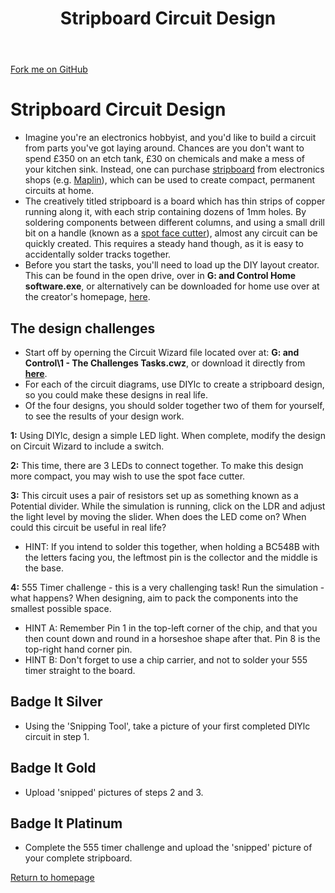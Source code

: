 #+STARTUP:indent
#+HTML_HEAD: <link rel="stylesheet" type="text/css" href="css/styles.css"/>
#+HTML_HEAD_EXTRA: <link href='http://fonts.googleapis.com/css?family=Ubuntu+Mono|Ubuntu' rel='stylesheet' type='text/css'>
#+BEGIN_COMMENT
#+STYLE: <link rel="stylesheet" type="text/css" href="css/styles.css"/>
#+STYLE: <link href='http://fonts.googleapis.com/css?family=Ubuntu+Mono|Ubuntu' rel='stylesheet' type='text/css'>
#+END_COMMENT
#+OPTIONS: f:nil author:nil num:1 creator:nil timestamp:nil 
#+TITLE: Stripboard Circuit Design
#+AUTHOR: Stephen Brown

#+BEGIN_HTML
<div class=ribbon>
<a href="https://github.com/stsb11/challenges">Fork me on GitHub</a>
</div>
<center>
<img src='img/sboard.jpg' width=33%>
</center>
#+END_HTML

* COMMENT Use as a template
:PROPERTIES:
:HTML_CONTAINER_CLASS: activity
:END:
** Learn It
:PROPERTIES:
:HTML_CONTAINER_CLASS: learn
:END:

** Research It
:PROPERTIES:
:HTML_CONTAINER_CLASS: research
:END:

** Design It
:PROPERTIES:
:HTML_CONTAINER_CLASS: design
:END:

** Build It
:PROPERTIES:
:HTML_CONTAINER_CLASS: build
:END:

** Test It
:PROPERTIES:
:HTML_CONTAINER_CLASS: test
:END:

** Run It
:PROPERTIES:
:HTML_CONTAINER_CLASS: run
:END:

** Document It
:PROPERTIES:
:HTML_CONTAINER_CLASS: document
:END:

** Code It
:PROPERTIES:
:HTML_CONTAINER_CLASS: code
:END:

** Program It
:PROPERTIES:
:HTML_CONTAINER_CLASS: program
:END:

** Try It
:PROPERTIES:
:HTML_CONTAINER_CLASS: try
:END:

** Badge It
:PROPERTIES:
:HTML_CONTAINER_CLASS: badge
:END:

** Save It
:PROPERTIES:
:HTML_CONTAINER_CLASS: save
:END:

e* Introduction
[[file:img/pic.jpg]]
:PROPERTIES:
:HTML_CONTAINER_CLASS: intro
:END:
** What are PIC chips?
:PROPERTIES:
:HTML_CONTAINER_CLASS: research
:END:
Peripheral Interface Controllers are small silicon chips which can be programmed to perform useful tasks.
In school, we tend to use Genie branded chips, like the C08 model you will use in this project. Others (e.g. PICAXE) are available.
PIC chips allow you connect different inputs (e.g. switches) and outputs (e.g. LEDs, motors and speakers), and to control them using flowcharts.
Chips such as these can be found everywhere in consumer electronic products, from toasters to cars. 

While they might not look like much, there is more computational power in a single PIC chip used in school than there was in the space shuttle that went to the moon in the 60's!
** When would I use a PIC chip?
Imagine you wanted to make a flashing bike light; using an LED and a switch alone, you'd need to manually push and release the button to get the flashing effect. A PIC chip could be programmed to turn the LED off and on once a second.
In a board game, you might want to have an electronic dice to roll numbers from 1 to 6 for you. 
In a car, a circuit is needed to ensure that the airbags only deploy when there is a sudden change in speed, AND the passenger is wearing their seatbelt, AND the front or rear bumper has been struck. PIC chips can carry out their instructions very quickly, performing around 1000 instructions per second - as such, they can react far more quickly than a person can. 
* Stripboard Circuit Design
:PROPERTIES:
:HTML_CONTAINER_CLASS: activity
:END:
- Imagine you're an electronics hobbyist, and you'd like to build a circuit from parts you've got laying around. Chances are you don't want to spend £350 on an etch tank, £30 on chemicals and make a mess of your kitchen sink. Instead, one can purchase [[http://en.wikipedia.org/wiki/Stripboard][stripboard]] from electronics shops (e.g. [[http://www.maplin.co.uk/p/stripboard-fl17t][Maplin]]), which can be used to create compact, permanent circuits at home. 
- The creatively titled stripboard is a board which has thin strips of copper running along it, with each strip containing dozens of 1mm holes. By soldering components between different columns, and using a small drill bit on a handle (known as a [[http://www.maplin.co.uk/p/spot-face-cutter-fl25c][spot face cutter]]), almost any circuit can be quickly created. This requires a steady hand though, as it is easy to accidentally solder tracks together. 
- Before you start the tasks, you'll need to load up the DIY layout creator. This can be found in the open drive, over in **G:\Systems and Control\Student Home software\DIYlc\diylc.exe**, or alternatively can be downloaded for home use over at the creator's homepage, [[http://code.google.com/p/diy-layout-creator/][here]].
** The design challenges
:PROPERTIES:
:HTML_CONTAINER_CLASS: code
:END:
- Start off by operning the Circuit Wizard file located over at: **G:\Systems and Control\Year 8\1 - The Challenges\Stripboard Tasks.cwz**, or download it directly from [[./resources/sboard_tasks.cwz][**here**]].
- For each of the circuit diagrams, use DIYlc to create a stripboard design, so you could make these designs in real life.
- Of the four designs, you should solder together two of them for yourself, to see the results of your design work.

**1:** Using DIYlc, design a simple LED light. When complete, modify the design on Circuit Wizard to include a switch.

**2:** This time, there are 3 LEDs to connect together. To make this design more compact, you may wish to use the spot face cutter.

**3:** This circuit uses a pair of resistors set up as something known as a Potential divider. While the simulation is running, click on the LDR and adjust the light level by moving the slider. When does the LED come on? When could this circuit be useful in real life?
- HINT: If you intend to solder this together, when holding a BC548B with the letters facing you, the leftmost pin is the collector and the middle is the base.

**4:** 555 Timer challenge - this is a very challenging task! Run the simulation - what happens? When designing, aim to pack the components into the smallest possible space. 
- HINT A: Remember Pin 1 in the top-left corner of the chip, and that you then count down and round in a horseshoe shape after that. Pin 8 is the top-right hand corner pin.
- HINT B: Don't forget to use a chip carrier, and not to solder your 555 timer straight to the board. 
** Badge It Silver
:PROPERTIES:
:HTML_CONTAINER_CLASS: badge
:END:
- Using the 'Snipping Tool', take a picture of your first completed DIYlc circuit in step 1.
** Badge It Gold
:PROPERTIES:
:HTML_CONTAINER_CLASS: badge
:END:
- Upload 'snipped' pictures of steps 2 and 3.
** Badge It Platinum
:PROPERTIES:
:HTML_CONTAINER_CLASS: badge
:END:
- Complete the 555 timer challenge and upload the 'snipped' picture of your complete stripboard.

[[./index.html][Return to homepage]]

